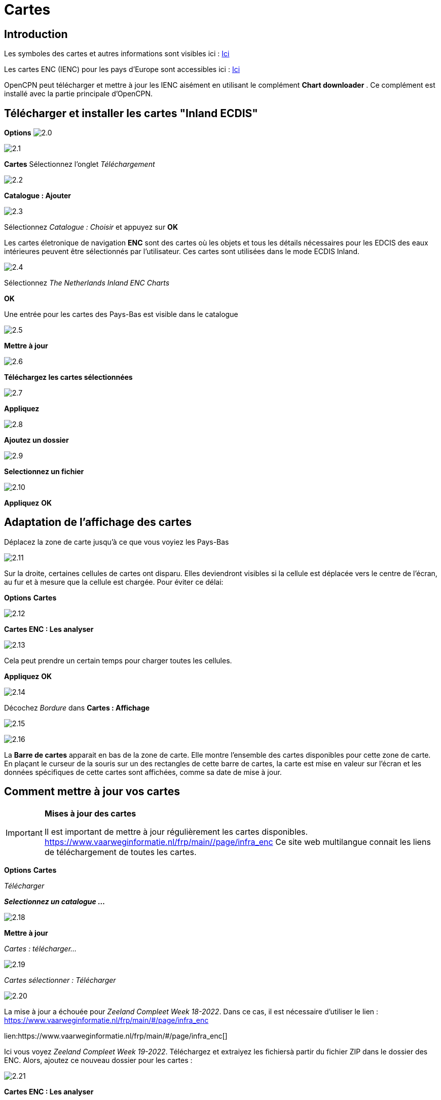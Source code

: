 :icons: police
:experimental:
:imagesdir: ../images

= Cartes

== Introduction

Les symboles des cartes et autres informations sont visibles ici : link:https://raw.githubusercontent.com/cesniti/iehg_gitbook/edition-2.4/.gitbook/assets/ienc_eg_2_4_1_adopted_20180320.pdf[Ici]

Les cartes ENC (IENC) pour les pays d'Europe sont accessibles ici :
link:https://www.vaarweginformatie.nl/frp/main/#/page/infra_enc[Ici]

OpenCPN peut télécharger et mettre à jour les IENC aisément en utilisant le complément *Chart downloader* . Ce complément est installé avec la partie principale d'OpenCPN.

== Télécharger et installer les cartes "Inland ECDIS"

btn:[Options] image:2.0.jpg[]

image:2.1.jpg[]

btn:[Cartes] Sélectionnez l'onglet __Téléchargement__

image:2.2.jpg[]

btn:[Catalogue : Ajouter]

image:2.3.jpg[]

Sélectionnez _Catalogue : Choisir_ et appuyez sur btn:[OK]

Les cartes életronique de navigation *ENC* sont des cartes où les objets et tous les détails nécessaires pour les EDCIS des eaux intérieures peuvent être sélectionnés par l'utilisateur. Ces cartes sont utilisées dans le mode ECDIS Inland.

image:2.4.jpg[]

Sélectionnez _The Netherlands Inland ENC Charts_

btn:[OK]

Une entrée pour les cartes des Pays-Bas est visible dans le catalogue

image:2.5.jpg[]

btn:[Mettre à jour]

image:2.6.jpg[]

btn:[Téléchargez les cartes sélectionnées]

image:2.7.jpg[]

btn:[Appliquez]

image:2.8.jpg[]

btn:[Ajoutez un dossier]

image:2.9.jpg[]

btn:[Selectionnez un fichier]

image:2.10.jpg[]

btn:[Appliquez] btn:[OK]

== Adaptation de l'affichage des cartes

Déplacez la zone de carte jusqu'à ce que vous voyiez les Pays-Bas

image:2.11.jpg[]

Sur la droite, certaines cellules de cartes ont disparu. Elles deviendront visibles si la cellule est déplacée vers le centre de l'écran, au fur et à mesure que la cellule est chargée. Pour éviter ce délai:

btn:[Options] btn:[Cartes]

image:2.12.jpg[]

btn:[Cartes ENC : Les analyser]

image:2.13.jpg[]

Cela peut prendre un certain temps pour charger toutes les cellules.

btn:[Appliquez] btn:[OK]

image:2.14.jpg[]

Décochez _Bordure_ dans *Cartes : Affichage*

image:2.15.jpg[]

image:2.16.jpg[]

La *Barre de cartes* apparait en bas de la zone de carte. Elle montre l'ensemble des cartes disponibles pour cette zone de carte.  En plaçant le curseur de la souris sur un des rectangles de cette barre de cartes, la carte est mise en valeur sur l'écran et les données spécifiques de cette cartes sont affichées, comme sa date de mise à jour.

== Comment mettre à jour vos cartes

[IMPORTANT]
.*Mises à jour des cartes*
====
Il est important de mettre à jour régulièrement les cartes disponibles.
link:https://www.vaarweginformatie.nl/frp/main/#/page/infra_enc[https://www.vaarweginformatie.nl/frp/main/#/page/infra_enc]
Ce site web multilangue connait les liens de téléchargement de toutes les cartes.
====

btn:[Options] btn:[Cartes]

__Télécharger__

*__Selectionnez un catalogue ...__*

image:2.18.jpg[]

btn:[Mettre à jour]

__Cartes : télécharger...__

image:2.19.jpg[]

__Cartes sélectionner : Télécharger__

image:2.20.jpg[]

La mise à jour a échouée pour _Zeeland Compleet Week 18-2022_. Dans ce cas, il est nécessaire d'utiliser le lien :
link:https://www.vaarweginformatie.nl/frp/main/#/page/infra_enc[]

lien:https://www.vaarweginformatie.nl/frp/main/#/page/infra_enc[]

Ici vous voyez _Zeeland Compleet Week 19-2022_. Téléchargez et extraiyez les fichiersà partir du fichier ZIP dans le dossier des ENC. Alors, ajoutez ce nouveau dossier pour les cartes :

image:2.21.jpg[]

btn:[Cartes ENC : Les analyser]

Les fichiers de la semaine 19 remplaceront ceux de la semaine 18.

== Ajoutez plus de cartes

C'est simple pour ajouter des cartes allemandes.

btn:[Options] btn:[Cartes]

*__Catalogue : Choisir__*

image:2.22.jpg[]

*__Catalogue : Ajouter__*

Recherchez _Germany Inland ENC Charts_

image:2.23.jpg[]

btn:[OK]

image:2.24.jpg[]

btn:[Mettre à jour]

*__Cartes : Télécharger ...__*

image:2.25.jpg[]

btn:[Téléchargez les cartes sélectionnées]

Ceci peut prendre un certain temps.

image:2.26.jpg[]

Deux cartes 'périmées' ont été trouvées.

btn:[Téléchargez les cartes sélectionnées]

btn:[Options] btn:[Cartes]

*__Dossiers__*

image:2.27.jpg[]

Pour éviter l'attente dans l'affichage de la mosaïque.

btn:[Cartes ENC : Les analyser]

btn:[Appliquez] btn:[OK]

Nous avons maintenant installé les cartes Allemandes et Hollandaises pour OpenCPN.

*__Cartes : Affichage__*

*__Bordure__* montrera les cellules de cartes disponiles.

image:2.28.jpg[]

Zoomer pour le détail de la carte.

== Information complémentaire des cellules de cartes

En plus de la vue standard de la carte, des détails supplémentaires sont fournis.

Il s'agit d'une carte autrichienne dans une zone proche de Vienne.

image:2.29.jpg[]

*__Clic-droit__*

image:2.29.1.jpg[]

*__Liste des objets...__*

image:2.30.jpg[]

L'attribut *PICREP* contient un lien vers un fichier image pour le pont.

image:2.31.jpg[]

Il est intéressant de noter que le dégagement de 8,5 m est indiqué sur la carte près de l'axe du chenal. D'après l'image, 11,22 m sont disponibles au centre du pont.

image:2.32.jpg[]

*__Clic-droit__*

image:2.33.jpg[]

Cet objet est un __Notice mark__.

L'attribut *catnmk*  indique le maximum de bateau qui peuvent accoster simultanément.

L'attribut *INFORM*  donne le nombre maximum de navires autorisés à accoster 3, mais pas de cargos.

https://ienc-kennisportaal.nl/wp-content/uploads/2016/09/O.3.1-Notice-Marks.pdf

Beaucoup plus de détails pour l'encodage de l'IENC :

https://ienc-kennisportaal.nl/wp-content/uploads/2021/10/2019_12_24_RIS_Index_Encoding_Guide_v3p0-rev.2.pdf